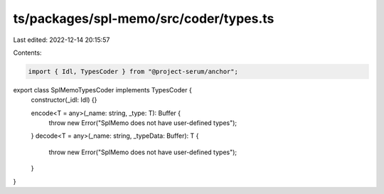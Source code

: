 ts/packages/spl-memo/src/coder/types.ts
=======================================

Last edited: 2022-12-14 20:15:57

Contents:

.. code-block:: ts

    import { Idl, TypesCoder } from "@project-serum/anchor";

export class SplMemoTypesCoder implements TypesCoder {
  constructor(_idl: Idl) {}

  encode<T = any>(_name: string, _type: T): Buffer {
    throw new Error("SplMemo does not have user-defined types");
  }
  decode<T = any>(_name: string, _typeData: Buffer): T {
    throw new Error("SplMemo does not have user-defined types");
  }
}


